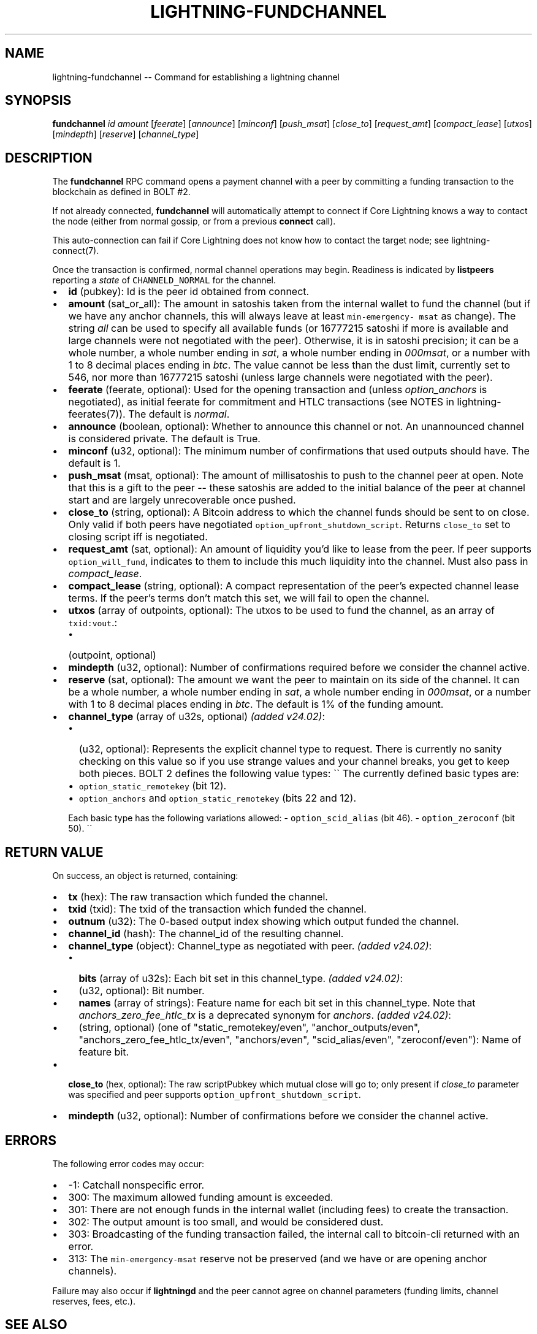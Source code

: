.\" -*- mode: troff; coding: utf-8 -*-
.TH "LIGHTNING-FUNDCHANNEL" "7" "" "Core Lightning pre-v24.08" ""
.SH
NAME
.LP
lightning-fundchannel -- Command for establishing a lightning channel
.SH
SYNOPSIS
.LP
\fBfundchannel\fR \fIid\fR \fIamount\fR [\fIfeerate\fR] [\fIannounce\fR] [\fIminconf\fR] [\fIpush_msat\fR] [\fIclose_to\fR] [\fIrequest_amt\fR] [\fIcompact_lease\fR] [\fIutxos\fR] [\fImindepth\fR] [\fIreserve\fR] [\fIchannel_type\fR] 
.SH
DESCRIPTION
.LP
The \fBfundchannel\fR RPC command opens a payment channel with a peer by committing a funding transaction to the blockchain as defined in BOLT #2.
.PP
If not already connected, \fBfundchannel\fR will automatically attempt to connect if Core Lightning knows a way to contact the node (either from normal gossip, or from a previous \fBconnect\fR call).
.PP
This auto-connection can fail if Core Lightning does not know how to contact the target node; see lightning-connect(7).
.PP
Once the transaction is confirmed, normal channel operations may begin. Readiness is indicated by \fBlistpeers\fR reporting a \fIstate\fR of \fCCHANNELD_NORMAL\fR for the channel.
.IP "\(bu" 2
\fBid\fR (pubkey): Id is the peer id obtained from connect.
.if n \
.sp -1
.if t \
.sp -0.25v
.IP "\(bu" 2
\fBamount\fR (sat_or_all): The amount in satoshis taken from the internal wallet to fund the channel (but if we have any anchor channels, this will always leave at least \fCmin-emergency- msat\fR as change). The string \fIall\fR can be used to specify all available funds (or 16777215 satoshi if more is available and large channels were not negotiated with the peer). Otherwise, it is in satoshi precision; it can be a whole number, a whole number ending in \fIsat\fR, a whole number ending in \fI000msat\fR, or a number with 1 to 8 decimal places ending in \fIbtc\fR. The value cannot be less than the dust limit, currently set to 546, nor more than 16777215 satoshi (unless large channels were negotiated with the peer).
.if n \
.sp -1
.if t \
.sp -0.25v
.IP "\(bu" 2
\fBfeerate\fR (feerate, optional): Used for the opening transaction and (unless \fIoption_anchors\fR is negotiated), as initial feerate for commitment and HTLC transactions (see NOTES in lightning-feerates(7)). The default is \fInormal\fR.
.if n \
.sp -1
.if t \
.sp -0.25v
.IP "\(bu" 2
\fBannounce\fR (boolean, optional): Whether to announce this channel or not. An unannounced channel is considered private. The default is True.
.if n \
.sp -1
.if t \
.sp -0.25v
.IP "\(bu" 2
\fBminconf\fR (u32, optional): The minimum number of confirmations that used outputs should have. The default is 1.
.if n \
.sp -1
.if t \
.sp -0.25v
.IP "\(bu" 2
\fBpush_msat\fR (msat, optional): The amount of millisatoshis to push to the channel peer at open. Note that this is a gift to the peer -- these satoshis are added to the initial balance of the peer at channel start and are largely unrecoverable once pushed.
.if n \
.sp -1
.if t \
.sp -0.25v
.IP "\(bu" 2
\fBclose_to\fR (string, optional): A Bitcoin address to which the channel funds should be sent to on close. Only valid if both peers have negotiated \fCoption_upfront_shutdown_script\fR. Returns \fCclose_to\fR set to closing script iff is negotiated.
.if n \
.sp -1
.if t \
.sp -0.25v
.IP "\(bu" 2
\fBrequest_amt\fR (sat, optional): An amount of liquidity you'd like to lease from the peer. If peer supports \fCoption_will_fund\fR, indicates to them to include this much liquidity into the channel. Must also pass in \fIcompact_lease\fR.
.if n \
.sp -1
.if t \
.sp -0.25v
.IP "\(bu" 2
\fBcompact_lease\fR (string, optional): A compact representation of the peer's expected channel lease terms. If the peer's terms don't match this set, we will fail to open the channel.
.if n \
.sp -1
.if t \
.sp -0.25v
.IP "\(bu" 2
\fButxos\fR (array of outpoints, optional): The utxos to be used to fund the channel, as an array of \fCtxid:vout\fR.:
.RS
.IP "\(bu" 2
(outpoint, optional)
.RE
.if n \
.sp -1
.if t \
.sp -0.25v
.IP "\(bu" 2
\fBmindepth\fR (u32, optional): Number of confirmations required before we consider the channel active.
.if n \
.sp -1
.if t \
.sp -0.25v
.IP "\(bu" 2
\fBreserve\fR (sat, optional): The amount we want the peer to maintain on its side of the channel. It can be a whole number, a whole number ending in \fIsat\fR, a whole number ending in \fI000msat\fR, or a number with 1 to 8 decimal places ending in \fIbtc\fR. The default is 1% of the funding amount.
.if n \
.sp -1
.if t \
.sp -0.25v
.IP "\(bu" 2
\fBchannel_type\fR (array of u32s, optional) \fI(added v24.02)\fR:
.RS
.IP "\(bu" 2
(u32, optional): Represents the explicit channel type to request. There is currently no sanity checking on this value so if you use strange values and your channel breaks, you get to keep both pieces. BOLT 2 defines the following value types:
\(ga\(ga
The currently defined basic types are:
.if n \
.sp -1
.if t \
.sp -0.25v
.IP "\(bu" 2
\fCoption_static_remotekey\fR (bit 12).
.if n \
.sp -1
.if t \
.sp -0.25v
.IP "\(bu" 2
\fCoption_anchors\fR and \fCoption_static_remotekey\fR (bits 22 and 12).
.RE
.IP
Each basic type has the following variations allowed:
- \fCoption_scid_alias\fR (bit 46).
- \fCoption_zeroconf\fR (bit 50).
\(ga\(ga
.SH
RETURN VALUE
.LP
On success, an object is returned, containing:
.IP "\(bu" 2
\fBtx\fR (hex): The raw transaction which funded the channel.
.if n \
.sp -1
.if t \
.sp -0.25v
.IP "\(bu" 2
\fBtxid\fR (txid): The txid of the transaction which funded the channel.
.if n \
.sp -1
.if t \
.sp -0.25v
.IP "\(bu" 2
\fBoutnum\fR (u32): The 0-based output index showing which output funded the channel.
.if n \
.sp -1
.if t \
.sp -0.25v
.IP "\(bu" 2
\fBchannel_id\fR (hash): The channel_id of the resulting channel.
.if n \
.sp -1
.if t \
.sp -0.25v
.IP "\(bu" 2
\fBchannel_type\fR (object): Channel_type as negotiated with peer. \fI(added v24.02)\fR:
.RS
.IP "\(bu" 2
\fBbits\fR (array of u32s): Each bit set in this channel_type. \fI(added v24.02)\fR:
.if n \
.sp -1
.if t \
.sp -0.25v
.IP "\(bu" 2
(u32, optional): Bit number.
.if n \
.sp -1
.if t \
.sp -0.25v
.IP "\(bu" 2
\fBnames\fR (array of strings): Feature name for each bit set in this channel_type. Note that \fIanchors_zero_fee_htlc_tx\fR is a deprecated synonym for \fIanchors\fR. \fI(added v24.02)\fR:
.if n \
.sp -1
.if t \
.sp -0.25v
.IP "\(bu" 2
(string, optional) (one of \(dqstatic_remotekey/even\(dq, \(dqanchor_outputs/even\(dq, \(dqanchors_zero_fee_htlc_tx/even\(dq, \(dqanchors/even\(dq, \(dqscid_alias/even\(dq, \(dqzeroconf/even\(dq): Name of feature bit.
.RE
.if n \
.sp -1
.if t \
.sp -0.25v
.IP "\(bu" 2
\fBclose_to\fR (hex, optional): The raw scriptPubkey which mutual close will go to; only present if \fIclose_to\fR parameter was specified and peer supports \fCoption_upfront_shutdown_script\fR.
.if n \
.sp -1
.if t \
.sp -0.25v
.IP "\(bu" 2
\fBmindepth\fR (u32, optional): Number of confirmations before we consider the channel active.
.SH
ERRORS
.LP
The following error codes may occur:
.IP "\(bu" 2
-1: Catchall nonspecific error.
.if n \
.sp -1
.if t \
.sp -0.25v
.IP "\(bu" 2
300: The maximum allowed funding amount is exceeded.
.if n \
.sp -1
.if t \
.sp -0.25v
.IP "\(bu" 2
301: There are not enough funds in the internal wallet (including fees) to create the transaction.
.if n \
.sp -1
.if t \
.sp -0.25v
.IP "\(bu" 2
302: The output amount is too small, and would be considered dust.
.if n \
.sp -1
.if t \
.sp -0.25v
.IP "\(bu" 2
303: Broadcasting of the funding transaction failed, the internal call to bitcoin-cli returned with an error.
.if n \
.sp -1
.if t \
.sp -0.25v
.IP "\(bu" 2
313: The \fCmin-emergency-msat\fR reserve not be preserved (and we have or are opening anchor channels).
.LP
Failure may also occur if \fBlightningd\fR and the peer cannot agree on channel parameters (funding limits, channel reserves, fees, etc.).
.SH
SEE ALSO
.LP
lightning-connect(7), lightning-listfunds(), lightning-listpeers(7), lightning-feerates(7), lightning-multifundchannel(7)
.SH
RESOURCES
.LP
Main web site: \fIhttps://github.com/ElementsProject/lightning\fR
.SH
EXAMPLES
.LP
\fBExample 1\fR: 
.PP
Request:
.LP
.EX
$ lightning-cli fundchannel -k \(dqid\(dq=\(dq032cf15d1ad9c4a08d26eab1918f732d8ef8fdc6abb9640bf3db174372c491304e\(dq \(dqamount\(dq=1000000 \(dqannounce\(dq=True
.EE
.LP
.EX
{
  \(dqid\(dq: \(dqexample:fundchannel#1\(dq,
  \(dqmethod\(dq: \(dqfundchannel\(dq,
  \(dqparams\(dq: {
    \(dqid\(dq: \(dq032cf15d1ad9c4a08d26eab1918f732d8ef8fdc6abb9640bf3db174372c491304e\(dq,
    \(dqamount\(dq: 1000000,
    \(dqannounce\(dq: true
  }
}
.EE
.PP
Response:
.LP
.EX
{
  \(dqtx\(dq: \(dq02000000000101a4f6a433b1c2625323c18bc25f880c3e7960722d9ca353d7ff5c2a2132d56a380000000000fdffffff0240420f0000000000220020b41521751a8eb257315f73a531763071cc39b7cece470f630fd5149fe7b7057a816cdc0b00000000225120a5410daebf4fc3cba618a840af497fbec4c3a084534f2b7b6a7d30bf35f8f566024730440220700ee63053ba1fea998685e721016c15cf7809fd77698560230457e122566f220220181aaa01f472ec575edc532bc612c749e7a3829f5616fc3289fd4dc7d96e98d8012102c8a8f25ed135cd671c88bd4e407bb3746678cfacbcf65ce89f8efc2aa0abe53596000000\(dq,
  \(dqtxid\(dq: \(dq8326851788c6da23bc883c960affc6126f766348c131eda53d73bc06f0bd90ff\(dq,
  \(dqchannel_id\(dq: \(dq1267da6521b372d7c6407a74066f7a3a5bc3489bbda5eb9f0e990e1e913e2eb9\(dq,
  \(dqchannel_type\(dq: {
    \(dqbits\(dq: [
      12,
      22
    ],
    \(dqnames\(dq: [
      \(dqstatic_remotekey/even\(dq,
      \(dqanchors/even\(dq
    ]
  },
  \(dqoutnum\(dq: 0
}
.EE
.PP
\fBExample 2\fR: This example shows how to to open new channel with peer 0266e4598d1d3c415f572a8488830b60f7e744ed9235eb0b1ba93283b315c03518 from one whole utxo c8afe317789f3ecbd52893d2ac08be7499486df5a03c95ad063e395e931eb50a:1 (you can use \fBlistfunds\fR command to get txid and vout):
.PP
Request:
.LP
.EX
$ lightning-cli fundchannel -k \(dqid\(dq=\(dq0266e4598d1d3c415f572a8488830b60f7e744ed9235eb0b1ba93283b315c03518\(dq \(dqamount\(dq=\(dqall\(dq \(dqfeerate\(dq=\(dqnormal\(dq \(dqpush_msat\(dq=100000 \(dqutxos\(dq='[\(dqc8afe317789f3ecbd52893d2ac08be7499486df5a03c95ad063e395e931eb50a:1\(dq]'
.EE
.LP
.EX
{
  \(dqid\(dq: \(dqexample:fundchannel#2\(dq,
  \(dqmethod\(dq: \(dqfundchannel\(dq,
  \(dqparams\(dq: {
    \(dqid\(dq: \(dq0266e4598d1d3c415f572a8488830b60f7e744ed9235eb0b1ba93283b315c03518\(dq,
    \(dqamount\(dq: \(dqall\(dq,
    \(dqfeerate\(dq: \(dqnormal\(dq,
    \(dqpush_msat\(dq: 100000,
    \(dqutxos\(dq: [
      \(dqc8afe317789f3ecbd52893d2ac08be7499486df5a03c95ad063e395e931eb50a:1\(dq
    ]
  }
}
.EE
.PP
Response:
.LP
.EX
{
  \(dqtx\(dq: \(dq020000000001010ab51e935e393e06ad953ca0f56d489974be08acd29328d5cb3e9f7817e3afc80100000000fdffffff01cbb3eb0b00000000220020752dd5af63b98ff64fedf94683b0306c43f6eec74fbfe917639735b305e1b6d9024730440220431a00efd961f417160bd7180970a61b57c01b7c1e082d41429bb0c4e220d4180220542d0c9a1a59048751364b0ede571117fd8abdbf63d83d67a181c17ea3d3ef9e0121024740cce0e548f4ffe80c9914e43444d8e66ee8991dc9d93ec56dff4c56b933159a000000\(dq,
  \(dqtxid\(dq: \(dq20bbe695f309285479e6b63b8ab4346ce66b2db7018485e09d59175cec6156b1\(dq,
  \(dqchannel_id\(dq: \(dq222d999f537e32e9458c5db17a63e012dcced61340de06fda5bc30566270b0aa\(dq,
  \(dqchannel_type\(dq: {
    \(dqbits\(dq: [
      12,
      22
    ],
    \(dqnames\(dq: [
      \(dqstatic_remotekey/even\(dq,
      \(dqanchors/even\(dq
    ]
  },
  \(dqoutnum\(dq: 0
}
.EE
.PP
